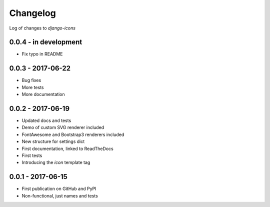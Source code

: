 Changelog
---------

Log of changes to `django-icons`


0.0.4 - in development
======================

- Fix typo in README


0.0.3 - 2017-06-22
==================

- Bug fixes
- More tests
- More documentation


0.0.2 - 2017-06-19
==================

- Updated docs and tests
- Demo of custom SVG renderer included
- FontAwesome and Bootstrap3 renderers included
- New structure for settings dict
- First documentation, linked to ReadTheDocs
- First tests
- Introducing the `icon` template tag


0.0.1 - 2017-06-15
==================

- First publication on GitHub and PyPI
- Non-functional, just names and tests